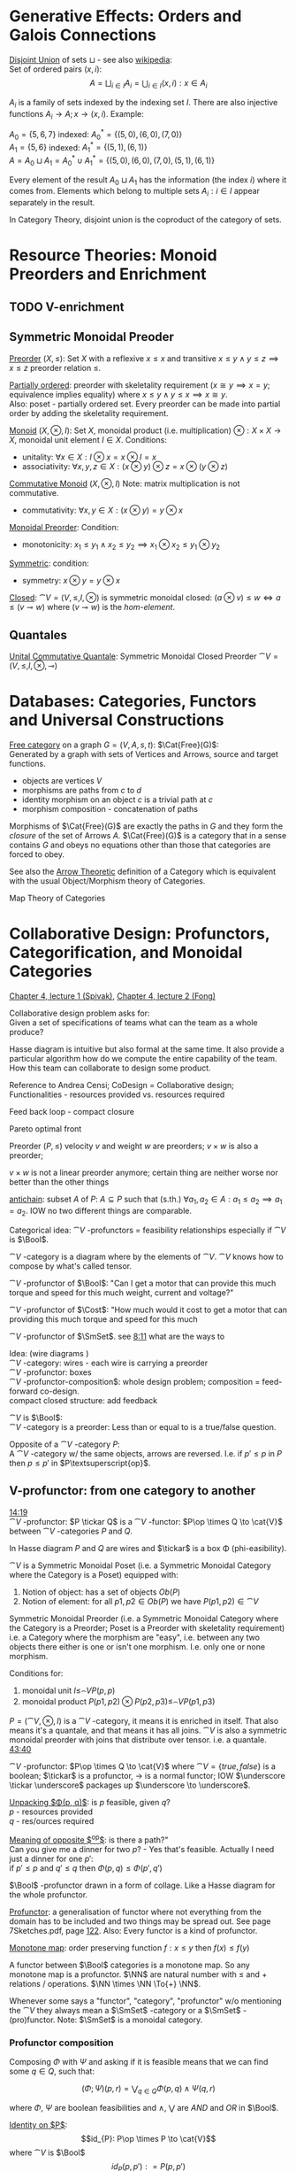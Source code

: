 # generate pdf: M-x org-latex-export-to-pdf

#+LATEX_HEADER: \usepackage{cat-7-sketches}
# #+LATEX_HEADER: \usepackage{foo}

# https://en.wikipedia.org/wiki/List_of_mathematical_symbols_by_subject
# latexpreview / nolatexpreview C-c C-x C-l
# #+STARTUP: nolatexpreview
#+STARTUP: showeverything inlineimages nolatexpreview

* Generative Effects: Orders and Galois Connections

_Disjoint Union_ of sets $\sqcup$ - see also
\href{https://en.wikipedia.org/wiki/Disjoint_union}{wikipedia}:\\
Set of ordered pairs $(x, i)$:
$$A = \bigsqcup_{i \in I} A_i = \bigcup_{i \in I}{(x, i): x \in A_i}$$

$A_i$ is a family of sets indexed by the indexing set $I$. There are also
injective functions $A_i \to A; x \to (x, i)$. Example:

$A_0 = \{5, 6, 7\}$ indexed: $A^*_0 = \{(5, 0), (6, 0), (7, 0)\}$ \\
$A_1 = \{5, 6\}$ indexed: $A^*_1 = \{(5, 1), (6, 1)\}$ \\
$A = A_0 \sqcup A_1 = A^*_0 \cup A^*_1 = \{(5, 0), (6, 0), (7, 0), (5, 1), (6,
1)\}$

Every element of the result $A_0 \sqcup A_1$ has the information (the index $i$)
where it comes from. Elements which belong to multiple sets $A_i: i \in I$
appear separately in the result.

In Category Theory, disjoint union is the coproduct of the category of sets.

* Resource Theories: Monoid Preorders and Enrichment
** TODO V-enrichment
** Symmetric Monoidal Preoder

_Preorder_ $(X, \leq)$: Set $X$ with a reflexive $x \leq x$ and
transitive $x \leq y \land y \leq z \implies x \leq z$ preorder relation $\leq$.

\bigskip

_Partially ordered_: preorder with skeletality requirement ($x \cong y
\implies x = y$; equivalence implies equality) where $x \leq y \land y \leq x
\implies x \cong y$.\\
Also: poset - partially ordered set. Every preorder can be made into partial
order by adding the skeletality requirement.

\bigskip

_Monoid_ $(X, \otimes, I)$: Set $X$, monoidal product (i.e.
multiplication) $\otimes: X \times X \to X$, monoidal unit element $I \in X$.
Conditions:
- unitality: $\forall x \in X: I \otimes x = x \otimes I = x$
- associativity: $\forall x,y,z \in X: (x \otimes y) \otimes z = x \otimes (y
  \otimes z)$

\bigskip

_Commutative Monoid_ $(X, \otimes, I)$ Note: matrix multiplication is
not commutative.
- commutativity: $\forall x,y \in X: (x \otimes y) = y \otimes x$

\bigskip

_Monoidal Preorder_: Condition:
- monotonicity: $x_1 \leq y_1 \land x_2 \leq y_2 \implies x_1 \otimes x_2 \leq
  y_1 \otimes y_2$

\bigskip

_Symmetric_: condition:
- symmetry: $x \otimes y = y \otimes x$

\bigskip

_Closed_: $\cat{V} = (V, \leq, I, \otimes)$ is symmetric monoidal
closed: $(a \otimes v) \leq w \iff a \leq (v \multimap w)$ where $(v \multimap
w)$ is the \emph{hom-element}.

** Quantales

_Unital Commutative Quantale_: Symmetric Monoidal Closed Preorder
$\cat{V} = (V, \leq, I, \otimes, \multimap)$

* Databases: Categories, Functors and Universal Constructions

_Free category_ on a graph $G = (V,A,s,t)$: $\Cat{Free}(G)$: \\
Generated by a graph with sets of Vertices and Arrows, source and target functions.
- objects are vertices $V$
- morphisms are paths from $c$ to $d$
- identity morphism on an object $c$ is a trivial path at $c$
- morphism composition - concatenation of paths

\bigskip

Morphisms of $\Cat{Free}(G)$ are exactly the paths in $G$ and they form the
\textit{closure} of the set of Arrows $A$. $\Cat{Free}(G)$ is a category that in
a sense contains $G$ and obeys no equations other than those that categories are
forced to obey.

\bigskip

See also the \href{https://youtu.be/UerS3uXNAng}{Arrow Theoretic} definition of
a Category which is equivalent with the usual Object/Morphism theory of
Categories.

\bigskip

Map Theory of Categories

* Collaborative Design: Profunctors, Categorification, and Monoidal Categories

\href{https://youtu.be/4Uqgsy3zrjs}{Chapter 4, lecture 1 (Spivak)},
\href{https://youtu.be/92Xp1z9PwJM}{Chapter 4, lecture 2 (Fong)}

\bigskip

Collaborative design problem asks for: \\
Given a set of specifications of teams what can the team as a whole produce?

\bigskip

Hasse diagram is intuitive but also formal at the same time. It also provide a
particular algorithm how do we compute the entire capability of the team. How
this team can collaborate to design some product.

\bigskip

Reference to Andrea Censi; CoDesign = Collaborative design; Functionalities -
resources provided vs. resources required

\bigskip

Feed back loop - compact closure

\bigskip

Pareto optimal front

\bigskip

Preorder $(P, \leq)$ velocity $v$ and weight $w$ are preorders; $v \times w$ is
also a preorder;

\bigskip

$v \times w$ is not a linear preorder anymore; certain thing are neither worse
nor better than the other things

\bigskip

_antichain_: subset $A$ of $P$: $A \subseteq P$ such that (s.th.) $\forall a_1,
a_2 \in A : a_1 \leq a_2 \implies a_1 = a_2$. IOW no two different things are
comparable.

\bigskip

Categorical idea: $\cat{V}$ -profunctors = feasibility relationships
especially if $\cat{V}$ is $\Bool$.

\bigskip

$\cat{V}$ -category is a diagram where by the elements of
$\cat{V}$. $\cat{V}$ knows how to compose by what's called tensor.

\bigskip

$\cat{V}$ -profunctor of $\Bool$: "Can I get a motor that can
provide this much torque and speed for this much weight, current and voltage?"

\bigskip

$\cat{V}$ -profunctor of $\Cost$: "How much would it cost to
get a motor that can providing this much torque and speed for this much

\bigskip

$\cat{V}$ -profunctor of $\SmSet$. see
\href{https://youtu.be/4Uqgsy3zrjs?t=491}{8:11} what are the ways to

\bigskip

Idea: (wire diagrams ) \\
$\cat{V}$ -category: wires - each wire is carrying a preorder \\
$\cat{V}$ -profunctor: boxes \\
$\cat{V}$ -profunctor-composition$: whole design problem;
composition = feed-forward co-design. \\
compact closed structure: add feedback

\bigskip

$\cat{V}$ is $\Bool$: \\
$\cat{V}$ -category is a preorder: Less than or equal to is a
true/false question.

\bigskip

Opposite of a $\cat{V}$ -category $P$: \\
A $\cat{V}$ -category w/ the same objects, arrows are reversed.
I.e. if $p' \leq p$ in $P$ then $p \leq p'$ in $P\textsuperscript{op}$.

** V-profunctor: from one category to another

\href{https://youtu.be/4Uqgsy3zrjs?t=859}{14:19} \\
$\cat{V}$ -profunctor: $P \tickar Q$ is a $\cat{V}$ -functor:
$P\op \times Q \to \cat{V}$ between $\cat{V}$ -categories $P$ and $Q$.

\bigskip

In Hasse diagram $P$ and $Q$ are wires and $\tickar$ is a box \Phi
(phi-easibility).

\bigskip

$\cat{V}$ is a Symmetric Monoidal Poset (i.e. a Symmetric Monoidal Category
where the Category is a Poset) equipped with:
1. Notion of object: has a set of objects $Ob(P)$
2. Notion of element: for all $p1, p2 \in Ob(P)$ we have $P(p1,p2) \in
   \cat{V}$

\bigskip

Symmetric Monoidal Preorder (i.e. a Symmetric Monoidal Category where the
Category is a Preorder; Poset is a Preorder with skeletality requirement) i.e. a
Category where the morphism are "easy", i.e. between any two objects there
either is one or isn't one morphism. I.e. only one or none morphism.

\bigskip

Conditions for:
1. monoidal unit $I \leq_\cat{V} P(p,p)$
2. monoidal product $P(p1,p2) \otimes P(p2,p3) \leq_\cat{V} P(p1,p3)$

\bigskip

$P = (\cat{V}, \otimes, I)$ is a $\cat{V}$ -category, it means it
is enriched in itself. That also means it's a quantale, and that means it has
all joins. $\cat{V}$ is also a symmetric monoidal preorder with joins that
distribute over tensor. i.e. a quantale.
\href{https://youtu.be/4Uqgsy3zrjs?t=2620}{43:40}

#+LATEX: % TODO find quantale def \href{https://youtu.be/4Uqgsy3zrjs?t=1126}{18:46}
#+LATEX: % TODO is the 43:40 a proper quantale definition?

\bigskip

$\cat{V}$ -profunctor: $P\op \times Q \to \cat{V}$ where $\cat{V} = \{true,
false\}$ is a boolean; $\tickar$ is a profunctor, $\to$ is a normal functor; IOW
$\underscore \tickar \underscore$ packages up $\underscore \to \underscore$.

\bigskip

_Unpacking $\Phi(p, q)$_: is $p$ feasible, given $q$? \\
$p$ - resources provided \\
$q$ - res/ources required

\bigskip

_Meaning of opposite $\textsuperscript{op}$_: is there a path?"\\
Can you give me a dinner for two $p$? - Yes that's feasible. Actually I need
just a dinner for one $p'$: \\
if $p' \leq p$ and $q' \leq q$ then $\Phi(p, q) \leq \Phi(p', q')$

\bigskip

$\Bool$ -profunctor drawn in a form of collage. Like a Hasse diagram
for the whole profunctor.

\bigskip

_Profunctor_: a generalisation of functor where not everything from the domain
has to be included and two things may be spread out. See page 7Sketches.pdf,
page \href{http://math.mit.edu/~dspivak/teaching/sp18/7Sketches.pdf}{122}. Also:
Every functor is a kind of profunctor.

\bigskip

_Monotone map_: order preserving function $f: x \leq y$ then $f(x) \leq
f(y)$

\bigskip

A functor between $\Bool$ categories is a monotone map. So any
monotone map is a profunctor. $\NN$ are natural number with $\leq$ and
$+$ relations / operations. $\NN \times \NN \To{+} \NN$.

\bigskip

Whenever some says a "functor", "category", "profunctor" w/o mentioning the
$\cat{V}$ they always mean a $\SmSet$ -category or a
$\SmSet$ -(pro)functor. Note: $\SmSet$ is a monoidal category.

*** Profunctor composition

Composing $\Phi$ with $\Psi$ and asking if it is feasible means that we can find
some $q \in Q$, such that:

$$(\Phi;\Psi)(p,r) = \bigvee_{q \in Q} \Phi(p,q) \wedge \Psi(q,r)$$

where $\Phi$, $\Psi$ are boolean feasibilities and $\wedge$, $\bigvee$ are $AND$
and $OR$ in $\Bool$.

\bigskip

_Identity on $P$_:
$$id_{P}: P\op \times P \to \cat{V}$$ where
$\cat{V}$ is $\Bool$ $$id_{P}(p,p'): = P(p,p')$$

\bigskip

For any category that category is it's own profunctor.

\bigskip

\href{https://censi.science/}{Andrea Censi} passes around the pareto optimal
anti-chains

** Symmetric Monoidal Categories SMC

\bigskip

Preorder $(P, \leq)$; e.g. $1 \leq 2$; $P$ is the wires, $\leq$ is the
boxes/series

\bigskip

Monoid $(M, \otimes, e)$; e.g. string of processes $(1 + 2) + 3$; $M$ is the
boxes, $\otimes$ is series of composition; $f \otimes g$ - parallel "execution"
of $f$ and $g$.

\bigskip

Generalizations of Monoid and Preorder. See
\href{https://youtu.be/92Xp1z9PwJM?t=270}{4:30}:
1. Monoidal Preorder $(P, \leq, \otimes, e)$: where $P$ is a set. We can put
   things in parallel (wires, boxes, parallel boxes)
2. Category $(\Ob(\cat{C}), \Mor(\cat{C}), \after, \id{})$: (wires, boxes, series)

\bigskip

Monoidal Category: special type of Monoidal Preoder and Category (-, parallel, -)

\bigskip

Axioms - ways to ensure that Hasse diagrams have unambiguous interpretation
associativity.

\bigskip

_Symmetric Monoidal Category SMC_ $(\cat{C}, \otimes, I)$: \\
SMC is equipped with a symmetric monoidal structure (SMS). SMS consists of:
- Category $\cat{C}$
- Functor for monoidal product $\otimes: \cat{C} \times \cat{C}
  \to \cat{C}$
- Functor I: $\Cat{1} \to \cat{C}$ i.e. an object $I \in \Ob(\cat{C})$
- Well-behaved natural isomorphism - $\forall c, d, e \in \Ob(\cat{C})$:
  + Left unitor: $\lambda_c : I \otimes c \cong c$
  + Right unitor: $\rho_c : c \otimes I \cong c$
  + Associativity condition: $\alpha_{c,d,e} : (c \otimes d) \otimes e \cong c
    \otimes (d \otimes e)$
  + Symmetricity condition: swap map $\sigma_{c,d}: c \otimes d \cong d \otimes c$
     such that $\sigma \after \sigma = id$

\bigskip

_SMC examples_:
1. $(\SmSet, \times, \cat{1})$: underlying $\SmSet$ category is the category of all sets: objects are sets, morphisms are functions; monoidal product $\times$ is a product of sets and product of functions. See \href{https://youtu.be/92Xp1z9PwJM?t=1658}{27:38}
2. $(\SmSet, \sqcup, \emptyset)$: $\sqcup$ is the coproduct of disjoint unional sets.
3. $(\cat{Vect_{k}}, \otimes, k)$: $k$ is a field; objects are vector spaces; monoidal product $\otimes$ i.e. monoidal structure comes from the tensor product of linear maps and vector spaces
4. $(\Prof_{\cat{V}}, \times, \cat{1})$: category of profunctors; objects are $\cat{V}$ -categories for some symmetric monoidal preorder; morphisms are the profunctors; monoidal product $\times$ is product of $\cat{V}$ -categories.

** Categorification

Take a known thing and add structure to it. So that /properties/
become /structures/. See 7Sketches.pdf, page
\href{http://math.mit.edu/~dspivak/teaching/sp18/7Sketches.pdf}{133}.

\bigskip

_Example_:
Categorification of $\NN$ using $\FinSet$ - a category of finite sets and
functions:
# - \printvalues
- replace every number with a set of that many elements.
- replace $+$ with disjoint union of sets $\sqcup$.
- replace equality with the structure of an isomorphism.

* Signal Flow Graphs: Props, Presentations and Proofs

\href{https://youtu.be/33yVpzPOLjM}{Chapter 5, lecture 1 (Spivak)},
\href{https://youtu.be/0tnqd29TY9w}{Chapter 5, lecture 2 (Fong)}

\bigskip

Signal Flow Graphs - used in amplifiers filter, cyber-physical systems (tightly
interacting physical and computational parts)

\bigskip

I.e. It makes sense over any $\Cat{Rig}$ which is basically a 
$\Cat{Ring}: R[s, s\inv]$

\bigskip

_Prop_ $(\cat{C}, \otimes, I)$: Special kind of a strict symmetric
monoidal category SMC where the objects are "easy" such that:
 - $\Ob(\cat{C}) := \NN$
 - $I := 0$
 - $\forall m,n \in \Ob(\cat{C}) := \NN: m \otimes n := m + n$
I.e. $Prop$ is a SMC where objects just have some finite cardinality. They're
just numbers (i.e. lines) \\
Symmetric: when equivalent then also equal: $1 + 2 \cong 3 \implies 1 + 2 = 3$

\bigskip

Example:
$Prop Mat_\RR$ of matrices over a $\Cat{Rig}$ $\RR$; in this
case real numbers $\RR$. A $\Cat{Rig}$ is an algebraic object where
you can add and multiple things. I.e.
- $\Ob(Mat_\RR) := \NN$
- $Mat_\RR(m,n) := Mat_\RR(m,n)$ - can't distinguish between the
  notations.
Compose a tensor of two matrices: TODO

\bigskip

_Presented Prop_

\bigskip

_String Diagrams_ (Syntax and Semantics, Soundness and Completeness)

\bigskip

\href{https://youtu.be/33yVpzPOLjM?t=433}{7:13} String diagrams are syntax for
something, Semantics is the math formula with integrals

\bigskip

Soundness: if you can prove that one diagram equals to another using String
diagram manipulations

\bigskip

_Prop Functor_ $F: \cat{C} \to \cat{D}$:
- a functor between $Props$, i.e. categories with the set natural numbers $\NN$
  as their objects. It is an identity-on-objects
- preserves composition as a functor should and also it preserves the tensor
  product

\bigskip

_Prop Signature_ $\Sigma$
Set $G$ with ...

\bigskip

_Port Graph_

\bigskip

_Free structure_: free from unnecessary constraints. See
$\Cat{Free}(G)$

\bigskip

Notion of adjuction ...

\bigskip

??? Underlying set of Monoid

\bigskip

strict Symmetric Monoidal Category SMC:
- strict - unitors, associators are identities; i.e strict means that the objects
  form a proper monoid

\bigskip

props are categories$!

\bigskip

_Transitive closure_ $R^+$ of a binary relation $R$: \\
Example: $R = \{(1,2),(2,3)\}$ then $R^+ = \{(1,2),(2,3),(1,3)\}$ i.e. extend
the $R$ by every possible composition.

\bigskip

_Prop Signature_ $\Sigma$
Set $G$ of things and two functions $s$, $t$ to natural numbers $\NN$.

\bigskip

TODO Full Functor from C to D
TODO Matrix Kernel

* Electric circuits: Hypergraph categories and operads
* Logic of behavior: Sheaves, toposes, and internal languages

\href{https://youtu.be/Qp6b-XbPog0}{Chapter 7, lecture 1 (Spivak)}

# \vspace{5mm}
\bigskip

_Topos_ is:
- is a type of a category being able to replace the Set Theory

- is a place "where you can do logic" i.e. a world where mathematical statements
  can be interpreted

- provides among other things a notion of a Subset

- comes equiped with an "internal language", i.e. graphs, groups, topological
  spaces (changing over time) can be defined in any topos

- every topos has a notion of truht value and truth values are much more
  expressive than they are in the topos of sets

- truth can vary over time and space: e.g. predicate "it rains" is not true
  everywhere and anytime. In the topos of timespace truth values say when and
  where "it rains" is or is not true

- in temporal logic we have a logic of "when" - when something is true

- Set topos / topos of sets is a topos of single point

\bigskip

_Topos properties_:
1. has limits and colimits

2. every morphishm has an epi-mono factorization, i.e. it can be seen as a
   surjection (onto) followed by an injection (one-to-one)

3. is cartesian closed
- cartesian: has product $A \times B$ (conjunction) for any pair of objects $A$,
  $B$

- closed: has exponential $B^A$ (functions $A \to B$) for any pair of
  objects $A$, $B$

- 0-th power of an object: has a terminal object \cdot (for all objects there
  exists a unique map $A \to \cdot$)

4. has a subobject classifier \Omega - contains the "core" of topos logic


** Subobject Classifier: Object \Omega with Mononorphisms \(\cat{1} \to \Omega\)

$\cat{E}$ is a category with:
- Objects: $\Ob(\cat{E}) = \{\Omega, X, Y, 1\}$ 
- Morphisms: $\Mor(\cat{E}) = \{!, m, \corners{m}, true\}$ where $true$ is a monomorphism
  $1 \mono{} \Omega$ (mono = mapping distinct $x$'s to distinct $y$'s), in $\SmSet$ typically
  mapping $1 \mapsto \top$ where $\Omega = \{\top, \bot\}$ (read "Top, Bottom").

\bigskip

TODO is it possible to have more $\Ob(\cat{E})$ and/or $\Mor(\cat{E})$?

** Sheaf (Garbe, Faisceau, zväzok): Functor \(F: \cat{C} \to \SmSet\)
tool for tracking locally defined data

*** Presheaf: Functor \(F: \cat{C}\op \to \SmSet\)
